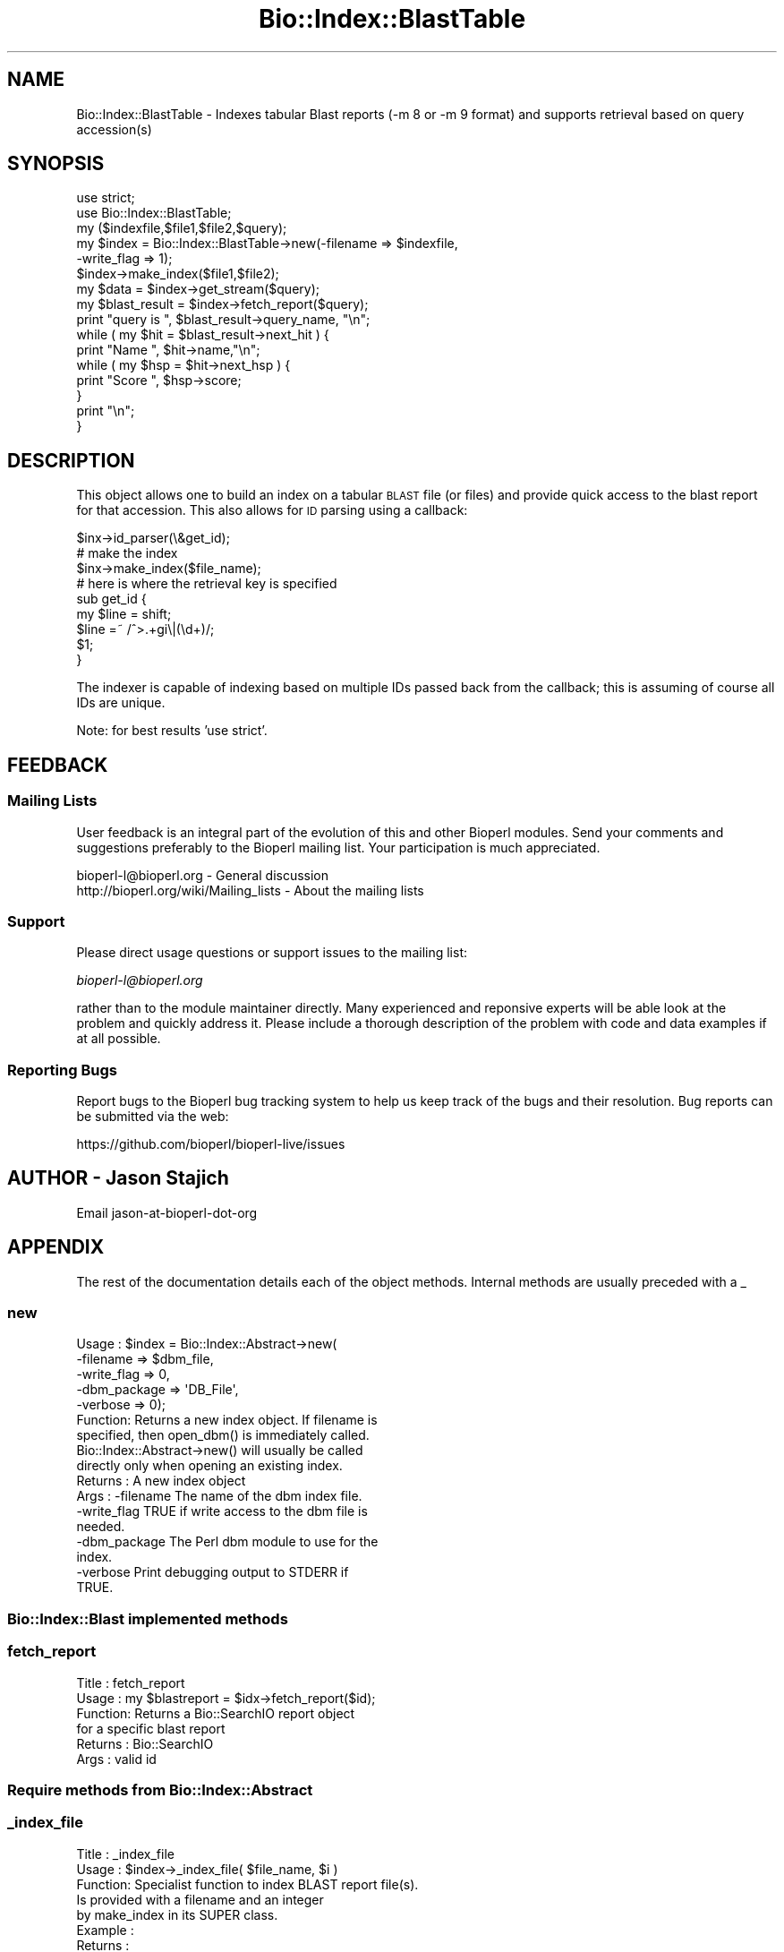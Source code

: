 .\" Automatically generated by Pod::Man 4.07 (Pod::Simple 3.32)
.\"
.\" Standard preamble:
.\" ========================================================================
.de Sp \" Vertical space (when we can't use .PP)
.if t .sp .5v
.if n .sp
..
.de Vb \" Begin verbatim text
.ft CW
.nf
.ne \\$1
..
.de Ve \" End verbatim text
.ft R
.fi
..
.\" Set up some character translations and predefined strings.  \*(-- will
.\" give an unbreakable dash, \*(PI will give pi, \*(L" will give a left
.\" double quote, and \*(R" will give a right double quote.  \*(C+ will
.\" give a nicer C++.  Capital omega is used to do unbreakable dashes and
.\" therefore won't be available.  \*(C` and \*(C' expand to `' in nroff,
.\" nothing in troff, for use with C<>.
.tr \(*W-
.ds C+ C\v'-.1v'\h'-1p'\s-2+\h'-1p'+\s0\v'.1v'\h'-1p'
.ie n \{\
.    ds -- \(*W-
.    ds PI pi
.    if (\n(.H=4u)&(1m=24u) .ds -- \(*W\h'-12u'\(*W\h'-12u'-\" diablo 10 pitch
.    if (\n(.H=4u)&(1m=20u) .ds -- \(*W\h'-12u'\(*W\h'-8u'-\"  diablo 12 pitch
.    ds L" ""
.    ds R" ""
.    ds C` ""
.    ds C' ""
'br\}
.el\{\
.    ds -- \|\(em\|
.    ds PI \(*p
.    ds L" ``
.    ds R" ''
.    ds C`
.    ds C'
'br\}
.\"
.\" Escape single quotes in literal strings from groff's Unicode transform.
.ie \n(.g .ds Aq \(aq
.el       .ds Aq '
.\"
.\" If the F register is >0, we'll generate index entries on stderr for
.\" titles (.TH), headers (.SH), subsections (.SS), items (.Ip), and index
.\" entries marked with X<> in POD.  Of course, you'll have to process the
.\" output yourself in some meaningful fashion.
.\"
.\" Avoid warning from groff about undefined register 'F'.
.de IX
..
.if !\nF .nr F 0
.if \nF>0 \{\
.    de IX
.    tm Index:\\$1\t\\n%\t"\\$2"
..
.    if !\nF==2 \{\
.        nr % 0
.        nr F 2
.    \}
.\}
.\"
.\" Accent mark definitions (@(#)ms.acc 1.5 88/02/08 SMI; from UCB 4.2).
.\" Fear.  Run.  Save yourself.  No user-serviceable parts.
.    \" fudge factors for nroff and troff
.if n \{\
.    ds #H 0
.    ds #V .8m
.    ds #F .3m
.    ds #[ \f1
.    ds #] \fP
.\}
.if t \{\
.    ds #H ((1u-(\\\\n(.fu%2u))*.13m)
.    ds #V .6m
.    ds #F 0
.    ds #[ \&
.    ds #] \&
.\}
.    \" simple accents for nroff and troff
.if n \{\
.    ds ' \&
.    ds ` \&
.    ds ^ \&
.    ds , \&
.    ds ~ ~
.    ds /
.\}
.if t \{\
.    ds ' \\k:\h'-(\\n(.wu*8/10-\*(#H)'\'\h"|\\n:u"
.    ds ` \\k:\h'-(\\n(.wu*8/10-\*(#H)'\`\h'|\\n:u'
.    ds ^ \\k:\h'-(\\n(.wu*10/11-\*(#H)'^\h'|\\n:u'
.    ds , \\k:\h'-(\\n(.wu*8/10)',\h'|\\n:u'
.    ds ~ \\k:\h'-(\\n(.wu-\*(#H-.1m)'~\h'|\\n:u'
.    ds / \\k:\h'-(\\n(.wu*8/10-\*(#H)'\z\(sl\h'|\\n:u'
.\}
.    \" troff and (daisy-wheel) nroff accents
.ds : \\k:\h'-(\\n(.wu*8/10-\*(#H+.1m+\*(#F)'\v'-\*(#V'\z.\h'.2m+\*(#F'.\h'|\\n:u'\v'\*(#V'
.ds 8 \h'\*(#H'\(*b\h'-\*(#H'
.ds o \\k:\h'-(\\n(.wu+\w'\(de'u-\*(#H)/2u'\v'-.3n'\*(#[\z\(de\v'.3n'\h'|\\n:u'\*(#]
.ds d- \h'\*(#H'\(pd\h'-\w'~'u'\v'-.25m'\f2\(hy\fP\v'.25m'\h'-\*(#H'
.ds D- D\\k:\h'-\w'D'u'\v'-.11m'\z\(hy\v'.11m'\h'|\\n:u'
.ds th \*(#[\v'.3m'\s+1I\s-1\v'-.3m'\h'-(\w'I'u*2/3)'\s-1o\s+1\*(#]
.ds Th \*(#[\s+2I\s-2\h'-\w'I'u*3/5'\v'-.3m'o\v'.3m'\*(#]
.ds ae a\h'-(\w'a'u*4/10)'e
.ds Ae A\h'-(\w'A'u*4/10)'E
.    \" corrections for vroff
.if v .ds ~ \\k:\h'-(\\n(.wu*9/10-\*(#H)'\s-2\u~\d\s+2\h'|\\n:u'
.if v .ds ^ \\k:\h'-(\\n(.wu*10/11-\*(#H)'\v'-.4m'^\v'.4m'\h'|\\n:u'
.    \" for low resolution devices (crt and lpr)
.if \n(.H>23 .if \n(.V>19 \
\{\
.    ds : e
.    ds 8 ss
.    ds o a
.    ds d- d\h'-1'\(ga
.    ds D- D\h'-1'\(hy
.    ds th \o'bp'
.    ds Th \o'LP'
.    ds ae ae
.    ds Ae AE
.\}
.rm #[ #] #H #V #F C
.\" ========================================================================
.\"
.IX Title "Bio::Index::BlastTable 3"
.TH Bio::Index::BlastTable 3 "2018-01-29" "perl v5.24.1" "User Contributed Perl Documentation"
.\" For nroff, turn off justification.  Always turn off hyphenation; it makes
.\" way too many mistakes in technical documents.
.if n .ad l
.nh
.SH "NAME"
Bio::Index::BlastTable \- Indexes tabular Blast reports (\-m 8 or \-m 9 format) and
supports retrieval based on query accession(s)
.SH "SYNOPSIS"
.IX Header "SYNOPSIS"
.Vb 6
\&    use strict;
\&    use Bio::Index::BlastTable;
\&    my ($indexfile,$file1,$file2,$query);
\&    my $index = Bio::Index::BlastTable\->new(\-filename => $indexfile,
\&                                                          \-write_flag => 1);
\&    $index\->make_index($file1,$file2);
\&
\&    my $data = $index\->get_stream($query);
\&
\&    my $blast_result = $index\->fetch_report($query);
\&    print "query is ", $blast_result\->query_name, "\en";
\&    while ( my $hit = $blast_result\->next_hit ) {
\&        print "Name ", $hit\->name,"\en";
\&        while ( my $hsp = $hit\->next_hsp ) {
\&            print "Score ", $hsp\->score;
\&        }
\&        print "\en";
\&    }
.Ve
.SH "DESCRIPTION"
.IX Header "DESCRIPTION"
This object allows one to build an index on a tabular \s-1BLAST\s0 file (or files)
and provide quick access to the blast report for that accession.  This also
allows for \s-1ID\s0 parsing using a callback:
.PP
.Vb 3
\&   $inx\->id_parser(\e&get_id);
\&   # make the index
\&   $inx\->make_index($file_name);
\&
\&   # here is where the retrieval key is specified
\&   sub get_id {
\&      my $line = shift;
\&      $line =~ /^>.+gi\e|(\ed+)/;
\&      $1;
\&   }
.Ve
.PP
The indexer is capable of indexing based on multiple IDs passed back from the
callback; this is assuming of course all IDs are unique.
.PP
Note: for best results 'use strict'.
.SH "FEEDBACK"
.IX Header "FEEDBACK"
.SS "Mailing Lists"
.IX Subsection "Mailing Lists"
User feedback is an integral part of the evolution of this and other
Bioperl modules. Send your comments and suggestions preferably to
the Bioperl mailing list.  Your participation is much appreciated.
.PP
.Vb 2
\&  bioperl\-l@bioperl.org                  \- General discussion
\&  http://bioperl.org/wiki/Mailing_lists  \- About the mailing lists
.Ve
.SS "Support"
.IX Subsection "Support"
Please direct usage questions or support issues to the mailing list:
.PP
\&\fIbioperl\-l@bioperl.org\fR
.PP
rather than to the module maintainer directly. Many experienced and
reponsive experts will be able look at the problem and quickly
address it. Please include a thorough description of the problem
with code and data examples if at all possible.
.SS "Reporting Bugs"
.IX Subsection "Reporting Bugs"
Report bugs to the Bioperl bug tracking system to help us keep track
of the bugs and their resolution. Bug reports can be submitted via the
web:
.PP
.Vb 1
\&  https://github.com/bioperl/bioperl\-live/issues
.Ve
.SH "AUTHOR \- Jason Stajich"
.IX Header "AUTHOR - Jason Stajich"
Email jason-at-bioperl-dot-org
.SH "APPENDIX"
.IX Header "APPENDIX"
The rest of the documentation details each of the object methods.
Internal methods are usually preceded with a _
.SS "new"
.IX Subsection "new"
.Vb 5
\&  Usage   : $index = Bio::Index::Abstract\->new(
\&                \-filename    => $dbm_file,
\&                \-write_flag  => 0,
\&                \-dbm_package => \*(AqDB_File\*(Aq,
\&                \-verbose     => 0);
\&
\&  Function: Returns a new index object.  If filename is
\&            specified, then open_dbm() is immediately called.
\&            Bio::Index::Abstract\->new() will usually be called
\&            directly only when opening an existing index.
\&  Returns : A new index object
\&  Args    : \-filename    The name of the dbm index file.
\&            \-write_flag  TRUE if write access to the dbm file is
\&                         needed.
\&            \-dbm_package The Perl dbm module to use for the
\&                         index.
\&            \-verbose     Print debugging output to STDERR if
\&                         TRUE.
.Ve
.SS "Bio::Index::Blast implemented methods"
.IX Subsection "Bio::Index::Blast implemented methods"
.SS "fetch_report"
.IX Subsection "fetch_report"
.Vb 6
\& Title   : fetch_report
\& Usage   : my $blastreport = $idx\->fetch_report($id);
\& Function: Returns a Bio::SearchIO report object
\&           for a specific blast report
\& Returns : Bio::SearchIO
\& Args    : valid id
.Ve
.SS "Require methods from Bio::Index::Abstract"
.IX Subsection "Require methods from Bio::Index::Abstract"
.SS "_index_file"
.IX Subsection "_index_file"
.Vb 8
\&  Title   : _index_file
\&  Usage   : $index\->_index_file( $file_name, $i )
\&  Function: Specialist function to index BLAST report file(s).
\&            Is provided with a filename and an integer
\&            by make_index in its SUPER class.
\&  Example :
\&  Returns :
\&  Args    :
.Ve
.SS "id_parser"
.IX Subsection "id_parser"
.Vb 10
\&  Title   : id_parser
\&  Usage   : $index\->id_parser( CODE )
\&  Function: Stores or returns the code used by record_id to
\&            parse the ID for record from a string.  Useful
\&            for (for instance) specifying a different
\&            parser for different flavours of blast dbs.
\&            Returns \e&default_id_parser (see below) if not
\&            set. If you supply your own id_parser
\&            subroutine, then it should expect a fasta
\&            description line.  An entry will be added to
\&            the index for each string in the list returned.
\&  Example : $index\->id_parser( \e&my_id_parser )
\&  Returns : ref to CODE if called without arguments
\&  Args    : CODE
.Ve
.SS "default_id_parser"
.IX Subsection "default_id_parser"
.Vb 7
\&  Title   : default_id_parser
\&  Usage   : $id = default_id_parser( $header )
\&  Function: The default Blast Query ID parser for Bio::Index::Blast.pm
\&            Returns $1 from applying the regexp /^>\es*(\eS+)/
\&            to $header.
\&  Returns : ID string
\&  Args    : a header line string
.Ve
.SS "Bio::Index::Abstract methods"
.IX Subsection "Bio::Index::Abstract methods"
.SS "filename"
.IX Subsection "filename"
.Vb 7
\& Title   : filename
\& Usage   : $value = $self\->filename();
\&           $self\->filename($value);
\& Function: Gets or sets the name of the dbm index file.
\& Returns : The current value of filename
\& Args    : Value of filename if setting, or none if
\&           getting the value.
.Ve
.SS "write_flag"
.IX Subsection "write_flag"
.Vb 9
\& Title   : write_flag
\& Usage   : $value = $self\->write_flag();
\&           $self\->write_flag($value);
\& Function: Gets or sets the value of write_flag, which
\&           is whether the dbm file should be opened with
\&           write access.
\& Returns : The current value of write_flag (default 0)
\& Args    : Value of write_flag if setting, or none if
\&           getting the value.
.Ve
.SS "dbm_package"
.IX Subsection "dbm_package"
.Vb 2
\& Usage   : $value = $self\->dbm_package();
\&           $self\->dbm_package($value);
\&
\& Function: Gets or sets the name of the Perl dbm module used.
\&           If the value is unset, then it returns the value of
\&           the package variable $USE_DBM_TYPE or if that is
\&           unset, then it chooses the best available dbm type,
\&           choosing \*(AqDB_File\*(Aq in preference to \*(AqSDBM_File\*(Aq.
\&           Bio::Abstract::Index may work with other dbm file
\&           types.
\&
\& Returns : The current value of dbm_package
\& Args    : Value of dbm_package if setting, or none if
\&           getting the value.
.Ve
.SS "get_stream"
.IX Subsection "get_stream"
.Vb 4
\& Title   : get_stream
\& Usage   : $stream = $index\->get_stream( $id );
\& Function: Returns a file handle with the file pointer
\&           at the approprite place
\&
\&           This provides for a way to get the actual
\&           file contents and not an object
\&
\&           WARNING: you must parse the record deliminter
\&           *yourself*. Abstract won\*(Aqt do this for you
\&           So this code
\&
\&           $fh = $index\->get_stream($myid);
\&           while( <$fh> ) {
\&              # do something
\&           }
\&           will parse the entire file if you do not put in
\&           a last statement in, like
\&
\&           while( <$fh> ) {
\&              /^\e/\e// && last; # end of record
\&              # do something
\&           }
\&
\& Returns : A filehandle object
\& Args    : string represents the accession number
\& Notes   : This method should not be used without forethought
.Ve
.SS "open_dbm"
.IX Subsection "open_dbm"
.Vb 8
\&  Usage   : $index\->open_dbm()
\&  Function: Opens the dbm file associated with the index
\&            object.  Write access is only given if explicitly
\&            asked for by calling new(\-write => 1) or having set
\&            the write_flag(1) on the index object.  The type of
\&            dbm file opened is that returned by dbm_package().
\&            The name of the file to be is opened is obtained by
\&            calling the filename() method.
\&
\&  Example : $index\->_open_dbm()
\&  Returns : 1 on success
.Ve
.SS "_version"
.IX Subsection "_version"
.Vb 9
\&  Title   : _version
\&  Usage   : $type = $index\->_version()
\&  Function: Returns a string which identifes the version of an
\&            index module.  Used to permanently identify an index
\&            file as having been created by a particular version
\&            of the index module.  Must be provided by the sub class
\&  Example :
\&  Returns :
\&  Args    : none
.Ve
.SS "_filename"
.IX Subsection "_filename"
.Vb 6
\&  Title   : _filename
\&  Usage   : $index\->_filename( FILE INT )
\&  Function: Indexes the file
\&  Example :
\&  Returns :
\&  Args    :
.Ve
.SS "_file_handle"
.IX Subsection "_file_handle"
.Vb 10
\&  Title   : _file_handle
\&  Usage   : $fh = $index\->_file_handle( INT )
\&  Function: Returns an open filehandle for the file
\&            index INT.  On opening a new filehandle it
\&            caches it in the @{$index\->_filehandle} array.
\&            If the requested filehandle is already open,
\&            it simply returns it from the array.
\&  Example : $fist_file_indexed = $index\->_file_handle( 0 );
\&  Returns : ref to a filehandle
\&  Args    : INT
.Ve
.SS "_file_count"
.IX Subsection "_file_count"
.Vb 9
\&  Title   : _file_count
\&  Usage   : $index\->_file_count( INT )
\&  Function: Used by the index building sub in a sub class to
\&            track the number of files indexed.  Sets or gets
\&            the number of files indexed when called with or
\&            without an argument.
\&  Example :
\&  Returns : INT
\&  Args    : INT
.Ve
.SS "add_record"
.IX Subsection "add_record"
.Vb 10
\&  Title   : add_record
\&  Usage   : $index\->add_record( $id, @stuff );
\&  Function: Calls pack_record on @stuff, and adds the result
\&            of pack_record to the index database under key $id.
\&            If $id is a reference to an array, then a new entry
\&            is added under a key corresponding to each element
\&            of the array.
\&  Example : $index\->add_record( $id, $fileNumber, $begin, $end )
\&  Returns : TRUE on success or FALSE on failure
\&  Args    : ID LIST
.Ve
.SS "pack_record"
.IX Subsection "pack_record"
.Vb 8
\&  Title   : pack_record
\&  Usage   : $packed_string = $index\->pack_record( LIST )
\&  Function: Packs an array of scalars into a single string
\&            joined by ASCII 034 (which is unlikely to be used
\&            in any of the strings), and returns it.
\&  Example : $packed_string = $index\->pack_record( $fileNumber, $begin, $end )
\&  Returns : STRING or undef
\&  Args    : LIST
.Ve
.SS "unpack_record"
.IX Subsection "unpack_record"
.Vb 7
\&  Title   : unpack_record
\&  Usage   : $index\->unpack_record( STRING )
\&  Function: Splits the sting provided into an array,
\&            splitting on ASCII 034.
\&  Example : ( $fileNumber, $begin, $end ) = $index\->unpack_record( $self\->db\->{$id} )
\&  Returns : A 3 element ARRAY
\&  Args    : STRING containing ASCII 034
.Ve
.SS "\s-1DESTROY\s0"
.IX Subsection "DESTROY"
.Vb 6
\& Title   : DESTROY
\& Usage   : Called automatically when index goes out of scope
\& Function: Closes connection to database and handles to
\&           sequence files
\& Returns : NEVER
\& Args    : NONE
.Ve
